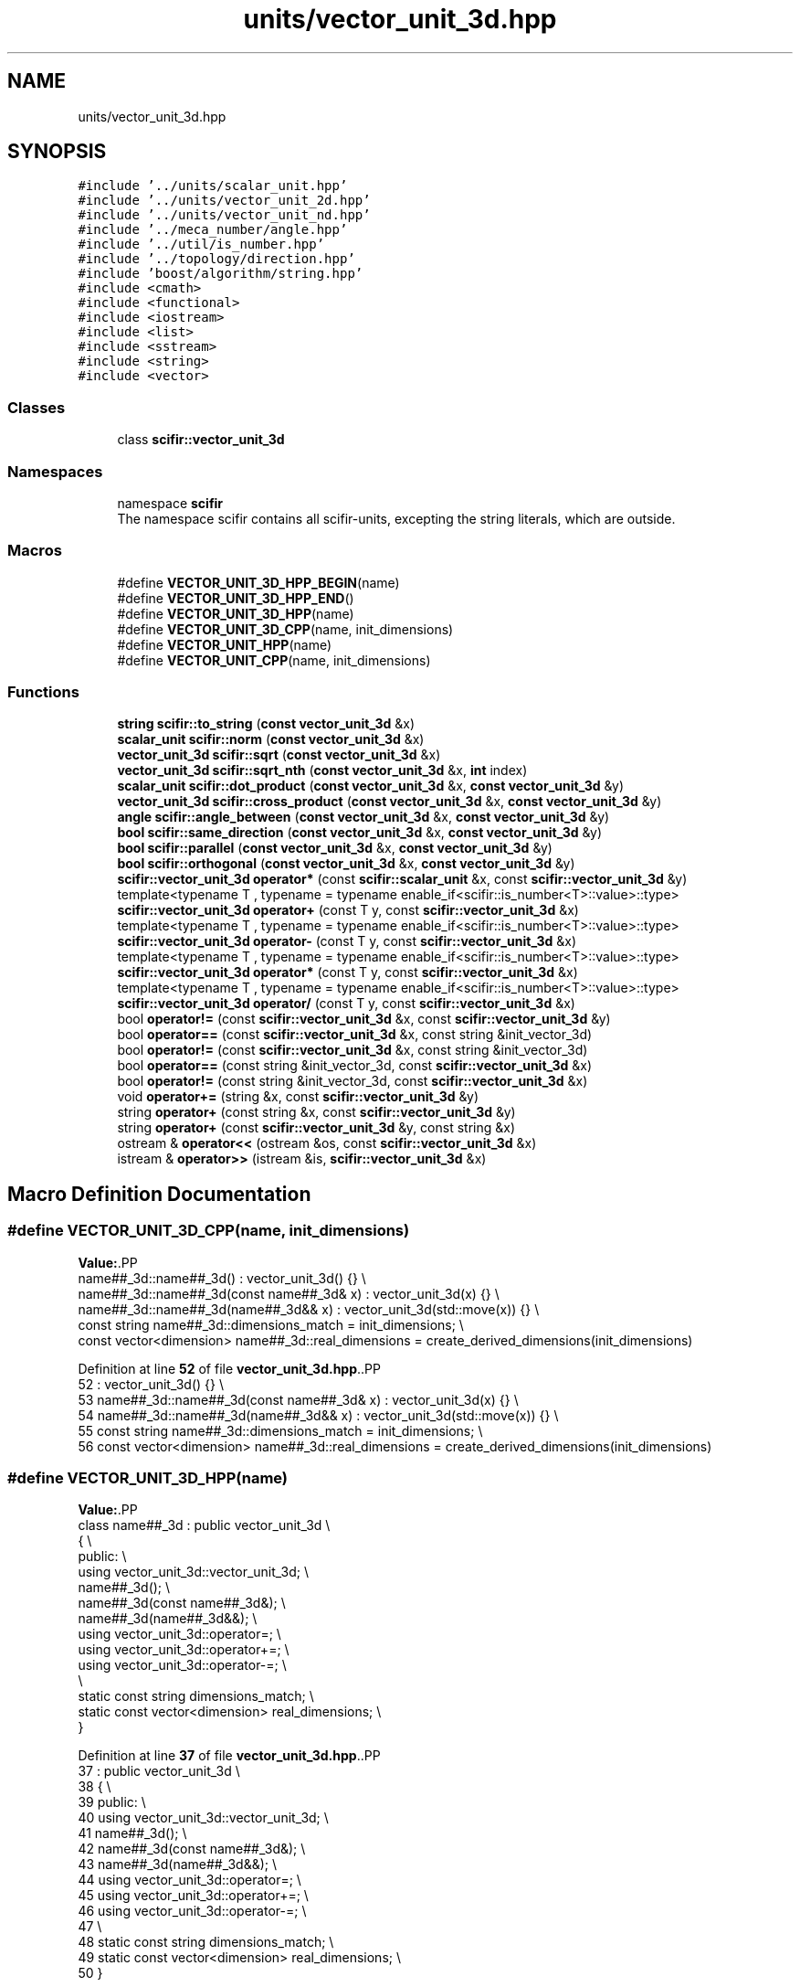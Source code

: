 .TH "units/vector_unit_3d.hpp" 3 "Version 2.0.0" "scifir-units" \" -*- nroff -*-
.ad l
.nh
.SH NAME
units/vector_unit_3d.hpp
.SH SYNOPSIS
.br
.PP
\fC#include '\&.\&./units/scalar_unit\&.hpp'\fP
.br
\fC#include '\&.\&./units/vector_unit_2d\&.hpp'\fP
.br
\fC#include '\&.\&./units/vector_unit_nd\&.hpp'\fP
.br
\fC#include '\&.\&./meca_number/angle\&.hpp'\fP
.br
\fC#include '\&.\&./util/is_number\&.hpp'\fP
.br
\fC#include '\&.\&./topology/direction\&.hpp'\fP
.br
\fC#include 'boost/algorithm/string\&.hpp'\fP
.br
\fC#include <cmath>\fP
.br
\fC#include <functional>\fP
.br
\fC#include <iostream>\fP
.br
\fC#include <list>\fP
.br
\fC#include <sstream>\fP
.br
\fC#include <string>\fP
.br
\fC#include <vector>\fP
.br

.SS "Classes"

.in +1c
.ti -1c
.RI "class \fBscifir::vector_unit_3d\fP"
.br
.in -1c
.SS "Namespaces"

.in +1c
.ti -1c
.RI "namespace \fBscifir\fP"
.br
.RI "The namespace scifir contains all scifir-units, excepting the string literals, which are outside\&. "
.in -1c
.SS "Macros"

.in +1c
.ti -1c
.RI "#define \fBVECTOR_UNIT_3D_HPP_BEGIN\fP(name)"
.br
.ti -1c
.RI "#define \fBVECTOR_UNIT_3D_HPP_END\fP()"
.br
.ti -1c
.RI "#define \fBVECTOR_UNIT_3D_HPP\fP(name)"
.br
.ti -1c
.RI "#define \fBVECTOR_UNIT_3D_CPP\fP(name,  init_dimensions)"
.br
.ti -1c
.RI "#define \fBVECTOR_UNIT_HPP\fP(name)"
.br
.ti -1c
.RI "#define \fBVECTOR_UNIT_CPP\fP(name,  init_dimensions)"
.br
.in -1c
.SS "Functions"

.in +1c
.ti -1c
.RI "\fBstring\fP \fBscifir::to_string\fP (\fBconst\fP \fBvector_unit_3d\fP &x)"
.br
.ti -1c
.RI "\fBscalar_unit\fP \fBscifir::norm\fP (\fBconst\fP \fBvector_unit_3d\fP &x)"
.br
.ti -1c
.RI "\fBvector_unit_3d\fP \fBscifir::sqrt\fP (\fBconst\fP \fBvector_unit_3d\fP &x)"
.br
.ti -1c
.RI "\fBvector_unit_3d\fP \fBscifir::sqrt_nth\fP (\fBconst\fP \fBvector_unit_3d\fP &x, \fBint\fP index)"
.br
.ti -1c
.RI "\fBscalar_unit\fP \fBscifir::dot_product\fP (\fBconst\fP \fBvector_unit_3d\fP &x, \fBconst\fP \fBvector_unit_3d\fP &y)"
.br
.ti -1c
.RI "\fBvector_unit_3d\fP \fBscifir::cross_product\fP (\fBconst\fP \fBvector_unit_3d\fP &x, \fBconst\fP \fBvector_unit_3d\fP &y)"
.br
.ti -1c
.RI "\fBangle\fP \fBscifir::angle_between\fP (\fBconst\fP \fBvector_unit_3d\fP &x, \fBconst\fP \fBvector_unit_3d\fP &y)"
.br
.ti -1c
.RI "\fBbool\fP \fBscifir::same_direction\fP (\fBconst\fP \fBvector_unit_3d\fP &x, \fBconst\fP \fBvector_unit_3d\fP &y)"
.br
.ti -1c
.RI "\fBbool\fP \fBscifir::parallel\fP (\fBconst\fP \fBvector_unit_3d\fP &x, \fBconst\fP \fBvector_unit_3d\fP &y)"
.br
.ti -1c
.RI "\fBbool\fP \fBscifir::orthogonal\fP (\fBconst\fP \fBvector_unit_3d\fP &x, \fBconst\fP \fBvector_unit_3d\fP &y)"
.br
.ti -1c
.RI "\fBscifir::vector_unit_3d\fP \fBoperator*\fP (const \fBscifir::scalar_unit\fP &x, const \fBscifir::vector_unit_3d\fP &y)"
.br
.ti -1c
.RI "template<typename T , typename  = typename enable_if<scifir::is_number<T>::value>::type> \fBscifir::vector_unit_3d\fP \fBoperator+\fP (const T y, const \fBscifir::vector_unit_3d\fP &x)"
.br
.ti -1c
.RI "template<typename T , typename  = typename enable_if<scifir::is_number<T>::value>::type> \fBscifir::vector_unit_3d\fP \fBoperator\-\fP (const T y, const \fBscifir::vector_unit_3d\fP &x)"
.br
.ti -1c
.RI "template<typename T , typename  = typename enable_if<scifir::is_number<T>::value>::type> \fBscifir::vector_unit_3d\fP \fBoperator*\fP (const T y, const \fBscifir::vector_unit_3d\fP &x)"
.br
.ti -1c
.RI "template<typename T , typename  = typename enable_if<scifir::is_number<T>::value>::type> \fBscifir::vector_unit_3d\fP \fBoperator/\fP (const T y, const \fBscifir::vector_unit_3d\fP &x)"
.br
.ti -1c
.RI "bool \fBoperator!=\fP (const \fBscifir::vector_unit_3d\fP &x, const \fBscifir::vector_unit_3d\fP &y)"
.br
.ti -1c
.RI "bool \fBoperator==\fP (const \fBscifir::vector_unit_3d\fP &x, const string &init_vector_3d)"
.br
.ti -1c
.RI "bool \fBoperator!=\fP (const \fBscifir::vector_unit_3d\fP &x, const string &init_vector_3d)"
.br
.ti -1c
.RI "bool \fBoperator==\fP (const string &init_vector_3d, const \fBscifir::vector_unit_3d\fP &x)"
.br
.ti -1c
.RI "bool \fBoperator!=\fP (const string &init_vector_3d, const \fBscifir::vector_unit_3d\fP &x)"
.br
.ti -1c
.RI "void \fBoperator+=\fP (string &x, const \fBscifir::vector_unit_3d\fP &y)"
.br
.ti -1c
.RI "string \fBoperator+\fP (const string &x, const \fBscifir::vector_unit_3d\fP &y)"
.br
.ti -1c
.RI "string \fBoperator+\fP (const \fBscifir::vector_unit_3d\fP &y, const string &x)"
.br
.ti -1c
.RI "ostream & \fBoperator<<\fP (ostream &os, const \fBscifir::vector_unit_3d\fP &x)"
.br
.ti -1c
.RI "istream & \fBoperator>>\fP (istream &is, \fBscifir::vector_unit_3d\fP &x)"
.br
.in -1c
.SH "Macro Definition Documentation"
.PP 
.SS "#define VECTOR_UNIT_3D_CPP(name, init_dimensions)"
\fBValue:\fP.PP
.nf
    name##_3d::name##_3d() : vector_unit_3d() {} \\
    name##_3d::name##_3d(const name##_3d& x) : vector_unit_3d(x) {} \\
    name##_3d::name##_3d(name##_3d&& x) : vector_unit_3d(std::move(x)) {} \\
const string name##_3d::dimensions_match = init_dimensions; \\
const vector<dimension> name##_3d::real_dimensions = create_derived_dimensions(init_dimensions)
.fi

.PP
Definition at line \fB52\fP of file \fBvector_unit_3d\&.hpp\fP\&..PP
.nf
52                                                                       : vector_unit_3d() {} \\
53     name##_3d::name##_3d(const name##_3d& x) : vector_unit_3d(x) {} \\
54     name##_3d::name##_3d(name##_3d&& x) : vector_unit_3d(std::move(x)) {} \\
55 const string name##_3d::dimensions_match = init_dimensions; \\
56 const vector<dimension> name##_3d::real_dimensions = create_derived_dimensions(init_dimensions)
.fi

.SS "#define VECTOR_UNIT_3D_HPP(name)"
\fBValue:\fP.PP
.nf
    class name##_3d : public vector_unit_3d \\
    {   \\
        public: \\
            using vector_unit_3d::vector_unit_3d; \\
            name##_3d(); \\
            name##_3d(const name##_3d&); \\
            name##_3d(name##_3d&&); \\
            using vector_unit_3d::operator=; \\
            using vector_unit_3d::operator+=; \\
            using vector_unit_3d::operator\-=; \\
\\
            static const string dimensions_match; \\
            static const vector<dimension> real_dimensions; \\
    }
.fi

.PP
Definition at line \fB37\fP of file \fBvector_unit_3d\&.hpp\fP\&..PP
.nf
37                                                  : public vector_unit_3d \\
38     {   \\
39         public: \\
40             using vector_unit_3d::vector_unit_3d; \\
41             name##_3d(); \\
42             name##_3d(const name##_3d&); \\
43             name##_3d(name##_3d&&); \\
44             using vector_unit_3d::operator=; \\
45             using vector_unit_3d::operator+=; \\
46             using vector_unit_3d::operator\-=; \\
47 \\
48             static const string dimensions_match; \\
49             static const vector<dimension> real_dimensions; \\
50     }
.fi

.SS "#define VECTOR_UNIT_3D_HPP_BEGIN(name)"
\fBValue:\fP.PP
.nf
    class name##_3d : public vector_unit_3d \\
    {   \\
        public: \\
            using vector_unit_3d::vector_unit_3d; \\
            name##_3d(); \\
            name##_3d(const name##_3d&); \\
            name##_3d(name##_3d&&); \\
            using vector_unit_3d::operator=; \\
            using vector_unit_3d::operator+=; \\
            using vector_unit_3d::operator\-=
.fi

.PP
Definition at line \fB21\fP of file \fBvector_unit_3d\&.hpp\fP\&..PP
.nf
21                                                        : public vector_unit_3d \\
22     {   \\
23         public: \\
24             using vector_unit_3d::vector_unit_3d; \\
25             name##_3d(); \\
26             name##_3d(const name##_3d&); \\
27             name##_3d(name##_3d&&); \\
28             using vector_unit_3d::operator=; \\
29             using vector_unit_3d::operator+=; \\
30             using vector_unit_3d::operator\-=
.fi

.SS "#define VECTOR_UNIT_3D_HPP_END()"
\fBValue:\fP.PP
.nf
        public: \\
        static const string dimensions_match; \\
        static const vector<dimension> real_dimensions; \\
    }
.fi

.PP
Definition at line \fB32\fP of file \fBvector_unit_3d\&.hpp\fP\&..PP
.nf
32                                        : \\
33         static const string dimensions_match; \\
34         static const vector<dimension> real_dimensions; \\
35     }
.fi

.SS "#define VECTOR_UNIT_CPP(name, init_dimensions)"
\fBValue:\fP.PP
.nf
SCALAR_UNIT_CPP(name,init_dimensions); \\
VECTOR_UNIT_2D_CPP(name,init_dimensions); \\
VECTOR_UNIT_3D_CPP(name,init_dimensions); \\
VECTOR_UNIT_ND_CPP(name,init_dimensions)
.fi

.PP
Definition at line \fB63\fP of file \fBvector_unit_3d\&.hpp\fP\&.
.SS "#define VECTOR_UNIT_HPP(name)"
\fBValue:\fP.PP
.nf
SCALAR_UNIT_HPP(name); \\
VECTOR_UNIT_2D_HPP(name); \\
VECTOR_UNIT_3D_HPP(name); \\
VECTOR_UNIT_ND_HPP(name)
.fi

.PP
Definition at line \fB58\fP of file \fBvector_unit_3d\&.hpp\fP\&.
.SH "Function Documentation"
.PP 
.SS "bool operator!= (const \fBscifir::vector_unit_3d\fP & x, const \fBscifir::vector_unit_3d\fP & y)"

.PP
Definition at line \fB515\fP of file \fBvector_unit_3d\&.cpp\fP\&..PP
.nf
516 {
517     return !(x == y);
518 }
.fi

.SS "bool operator!= (const \fBscifir::vector_unit_3d\fP & x, const string & init_vector_3d)"

.PP
Definition at line \fB526\fP of file \fBvector_unit_3d\&.cpp\fP\&..PP
.nf
527 {
528     return !(x == init_vector_3d);
529 }
.fi

.SS "bool operator!= (const string & init_vector_3d, const \fBscifir::vector_unit_3d\fP & x)"

.PP
Definition at line \fB537\fP of file \fBvector_unit_3d\&.cpp\fP\&..PP
.nf
538 {
539     return !(init_vector_3d == y);
540 }
.fi

.SS "\fBscifir::vector_unit_3d\fP operator* (const \fBscifir::scalar_unit\fP & x, const \fBscifir::vector_unit_3d\fP & y)"

.PP
Definition at line \fB508\fP of file \fBvector_unit_3d\&.cpp\fP\&..PP
.nf
509 {
510     long double new_value = x\&.get_value() * y\&.get_value();
511     vector<scifir::dimension> new_dimensions = multiply_dimensions(x\&.get_dimensions(), y\&.get_dimensions(),new_value);
512     return scifir::vector_unit_3d(float(new_value), new_dimensions, y\&.theta, y\&.phi);
513 }
.fi

.SS "template<typename T , typename  = typename enable_if<scifir::is_number<T>::value>::type> \fBscifir::vector_unit_3d\fP operator* (const T y, const \fBscifir::vector_unit_3d\fP & x)"

.PP
Definition at line \fB266\fP of file \fBvector_unit_3d\&.hpp\fP\&..PP
.nf
267 {
268     scifir::vector_unit_3d z = x;
269     z *= y;
270     return z;
271 }
.fi

.SS "string operator+ (const \fBscifir::vector_unit_3d\fP & y, const string & x)"

.PP
Definition at line \fB557\fP of file \fBvector_unit_3d\&.cpp\fP\&..PP
.nf
558 {
559     ostringstream output;
560     output << y;
561     output << x;
562     return output\&.str();
563 }
.fi

.SS "string operator+ (const string & x, const \fBscifir::vector_unit_3d\fP & y)"

.PP
Definition at line \fB549\fP of file \fBvector_unit_3d\&.cpp\fP\&..PP
.nf
550 {
551     ostringstream output;
552     output << x;
553     output << y;
554     return output\&.str();
555 }
.fi

.SS "template<typename T , typename  = typename enable_if<scifir::is_number<T>::value>::type> \fBscifir::vector_unit_3d\fP operator+ (const T y, const \fBscifir::vector_unit_3d\fP & x)"

.PP
Definition at line \fB252\fP of file \fBvector_unit_3d\&.hpp\fP\&..PP
.nf
253 {
254     scifir::vector_unit_3d z = x;
255     z += y;
256     return z;
257 }
.fi

.SS "void operator+= (string & x, const \fBscifir::vector_unit_3d\fP & y)"

.PP
Definition at line \fB542\fP of file \fBvector_unit_3d\&.cpp\fP\&..PP
.nf
543 {
544     ostringstream output;
545     output << y;
546     x += output\&.str();
547 }
.fi

.SS "template<typename T , typename  = typename enable_if<scifir::is_number<T>::value>::type> \fBscifir::vector_unit_3d\fP operator\- (const T y, const \fBscifir::vector_unit_3d\fP & x)"

.PP
Definition at line \fB260\fP of file \fBvector_unit_3d\&.hpp\fP\&..PP
.nf
261 {
262     return scifir::vector_unit_3d(y \- x\&.get_value(),x\&.get_dimensions(),x\&.theta,x\&.phi);
263 }
.fi

.SS "template<typename T , typename  = typename enable_if<scifir::is_number<T>::value>::type> \fBscifir::vector_unit_3d\fP operator/ (const T y, const \fBscifir::vector_unit_3d\fP & x)"

.PP
Definition at line \fB274\fP of file \fBvector_unit_3d\&.hpp\fP\&..PP
.nf
275 {
276     vector<scifir::dimension> new_dimensions = x\&.get_dimensions();
277     for (scifir::dimension& new_dimension : new_dimensions)
278     {
279         new_dimension\&.invert();
280     }
281     return scifir::vector_unit_3d(y / x\&.get_value(),new_dimensions,x\&.theta,x\&.phi);
282 }
.fi

.SS "ostream & operator<< (ostream & os, const \fBscifir::vector_unit_3d\fP & x)"

.PP
Definition at line \fB565\fP of file \fBvector_unit_3d\&.cpp\fP\&..PP
.nf
566 {
567     return os << to_string(x);
568 }
.fi

.SS "bool operator== (const \fBscifir::vector_unit_3d\fP & x, const string & init_vector_3d)"

.PP
Definition at line \fB520\fP of file \fBvector_unit_3d\&.cpp\fP\&..PP
.nf
521 {
522     scifir::vector_unit_3d y(init_vector_3d);
523     return (x == y);
524 }
.fi

.SS "bool operator== (const string & init_vector_3d, const \fBscifir::vector_unit_3d\fP & x)"

.PP
Definition at line \fB531\fP of file \fBvector_unit_3d\&.cpp\fP\&..PP
.nf
532 {
533     scifir::vector_unit_3d x(init_vector_3d);
534     return (x == y);
535 }
.fi

.SS "istream & operator>> (istream & is, \fBscifir::vector_unit_3d\fP & x)"

.PP
Definition at line \fB570\fP of file \fBvector_unit_3d\&.cpp\fP\&..PP
.nf
571 {
572     char a[256];
573     is\&.getline(a, 256);
574     string b(a);
575     boost::trim(b);
576     x = scifir::vector_unit_3d(b);
577     return is;
578 }
.fi

.SH "Author"
.PP 
Generated automatically by Doxygen for scifir-units from the source code\&.
